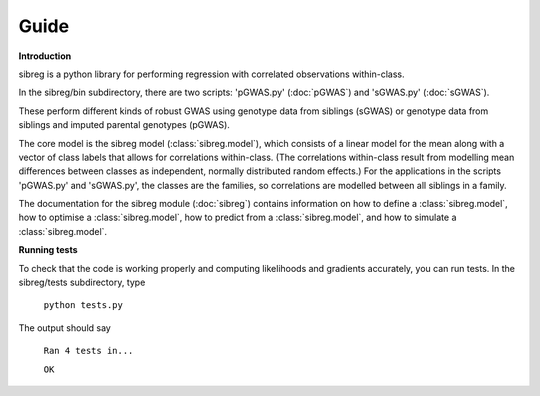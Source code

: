 Guide
************

**Introduction**

sibreg is a python library for performing regression with correlated observations within-class.


In the sibreg/bin subdirectory, there are two scripts: 'pGWAS.py' (:doc:`pGWAS`) and 'sGWAS.py' (:doc:`sGWAS`).

These perform different kinds of robust GWAS using genotype data from siblings (sGWAS)
or genotype data from siblings and imputed parental genotypes (pGWAS).

The core model is the sibreg model (:class:`sibreg.model`), which consists of a linear model for the mean along
with a vector of class labels that allows for correlations within-class. (The correlations within-class result
from modelling mean differences between classes as independent, normally distributed random effects.) For
the applications in the scripts 'pGWAS.py' and 'sGWAS.py', the classes are the families, so correlations are modelled
between all siblings in a family.

The documentation for the sibreg module (:doc:`sibreg`) contains information on how to define a :class:`sibreg.model`,
how to optimise a :class:`sibreg.model`, how to predict from
a :class:`sibreg.model`, and how to simulate a :class:`sibreg.model`.

**Running tests**

To check that the code is working properly and computing likelihoods and gradients accurately, you can
run tests. In the sibreg/tests subdirectory, type

    ``python tests.py``

The output should say

    ``Ran 4 tests in...``

    ``OK``





